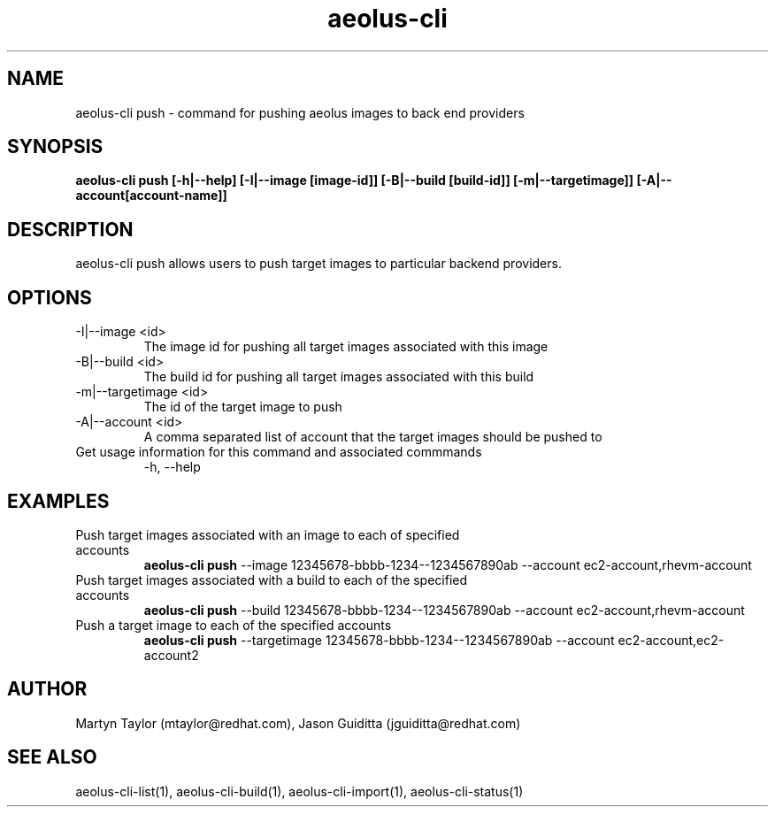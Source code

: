 .TH aeolus-cli 1  "July 07, 2011" "version 0.4" "USER COMMANDS"
.SH NAME
aeolus-cli push \- command for pushing aeolus images to back end providers
.SH SYNOPSIS
.B aeolus-cli push [\-h|--help] [\-I|--image [image-id]] [\-B|--build [build-id]] [-m|--targetimage]] [-A|--account[account-name]]
.SH DESCRIPTION
aeolus-cli push allows users to push target images to particular backend providers.
.SH OPTIONS
.TP
\-I|--image <id>
The image id for pushing all target images associated with this image
.TP
\-B|--build <id>
The build id for pushing all target images associated with this build
.TP
\-m|--targetimage <id>
The id of the target image to push
.TP
\-A|--account <id>
A comma separated list of account that the target images should be pushed to
.TP
Get usage information for this command and associated commmands
\-h, --help
.SH EXAMPLES
.TP
Push target images associated with an image to each of specified accounts
.B aeolus-cli push
\--image 12345678-bbbb-1234--1234567890ab
\--account ec2-account,rhevm-account
.TP
Push target images associated with a build to each of the specified accounts
.B aeolus-cli push
\--build 12345678-bbbb-1234--1234567890ab
\--account ec2-account,rhevm-account
.TP
Push a target image to each of the specified accounts
.B aeolus-cli push
\--targetimage 12345678-bbbb-1234--1234567890ab
\--account ec2-account,ec2-account2
.SH AUTHOR
Martyn Taylor (mtaylor@redhat.com), Jason Guiditta (jguiditta@redhat.com)
.SH SEE ALSO
aeolus-cli-list(1), aeolus-cli-build(1), aeolus-cli-import(1), aeolus-cli-status(1)
